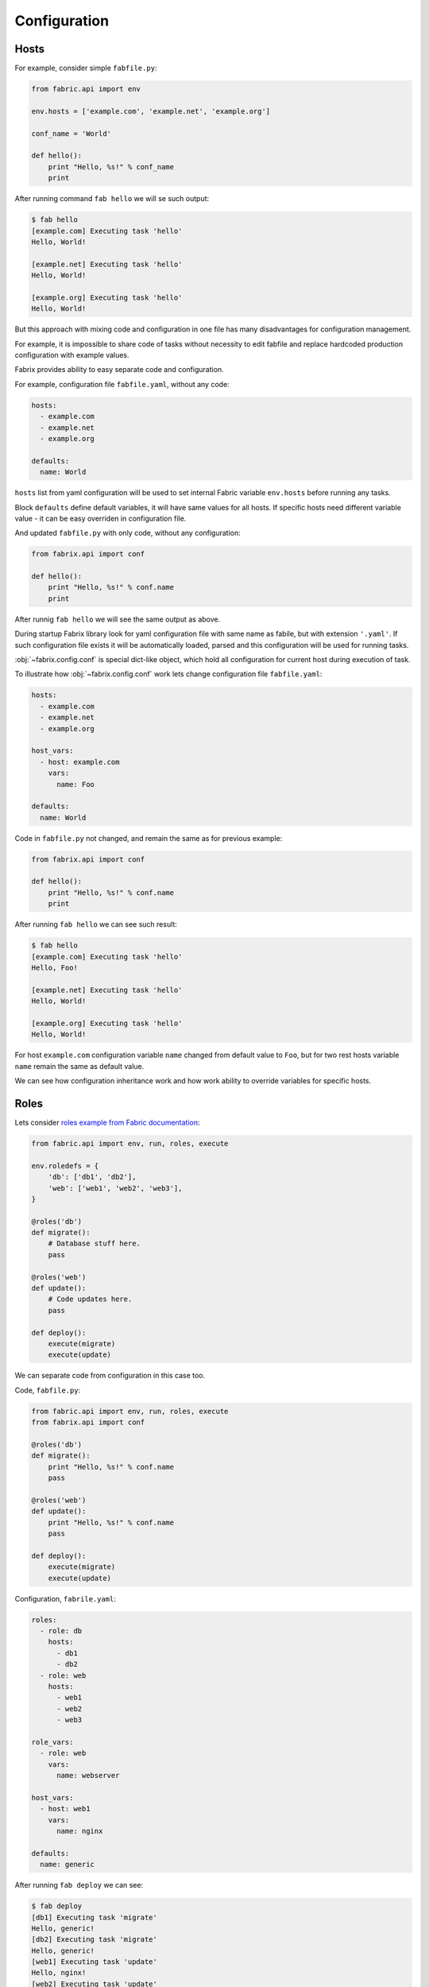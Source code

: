 .. meta::
    :description: Fabrix configuration tutorial

Configuration
-------------

Hosts
~~~~~

For example, consider simple ``fabfile.py``:

.. code-block:: python

    from fabric.api import env

    env.hosts = ['example.com', 'example.net', 'example.org']

    conf_name = 'World'

    def hello():
        print "Hello, %s!" % conf_name
        print

After running command ``fab hello`` we will se such output:

.. code-block:: none

    $ fab hello
    [example.com] Executing task 'hello'
    Hello, World!

    [example.net] Executing task 'hello'
    Hello, World!

    [example.org] Executing task 'hello'
    Hello, World!

But this approach with mixing code and configuration in one file
has many disadvantages for configuration management.

For example, it is impossible to share code of tasks
without necessity to edit fabfile and replace
hardcoded production configuration with example values.

Fabrix provides ability to easy separate code and configuration.

For example, configuration file ``fabfile.yaml``, without any code:

.. code-block:: yaml

    hosts:
      - example.com
      - example.net
      - example.org

    defaults:
      name: World

``hosts`` list from yaml configuration will be used
to set internal Fabric variable ``env.hosts``
before running any tasks.

Block ``defaults`` define default variables,
it will have same values for all hosts.
If specific hosts need different variable value
- it can be easy overriden in configuration file.

And updated ``fabfile.py`` with only code, without any configuration:

.. code-block:: python

    from fabrix.api import conf

    def hello():
        print "Hello, %s!" % conf.name
        print

After runnig ``fab hello`` we will see the same output as above.

During startup Fabrix library look for yaml configuration file
with same name as fabile, but with extension ``'.yaml'``.
If such configuration file exists it will be automatically
loaded, parsed and this configuration will be used for running tasks.

:obj:`~fabrix.config.conf` is special dict-like object,
which hold all configuration for current host during execution of task.

To illustrate how :obj:`~fabrix.config.conf` work lets change
configuration file ``fabfile.yaml``:

.. code-block:: yaml

    hosts:
      - example.com
      - example.net
      - example.org

    host_vars:
      - host: example.com
        vars:
          name: Foo

    defaults:
      name: World

Code in ``fabfile.py`` not changed, and remain the same as for previous example:

.. code-block:: python

    from fabrix.api import conf

    def hello():
        print "Hello, %s!" % conf.name
        print

After running ``fab hello`` we can see such result:

.. code-block:: none

    $ fab hello
    [example.com] Executing task 'hello'
    Hello, Foo!

    [example.net] Executing task 'hello'
    Hello, World!

    [example.org] Executing task 'hello'
    Hello, World!

For host ``example.com`` configuration variable ``name`` changed
from default value to ``Foo``, but for two rest hosts
variable ``name`` remain the same as default value.

We can see how configuration inheritance work
and how work ability to override variables for specific hosts.


Roles
~~~~~

Lets consider `roles example from Fabric documentation <http://docs.fabfile.org/en/1.14/usage/execution.html#intelligently-executing-tasks-with-execute>`_:

.. code-block:: python

    from fabric.api import env, run, roles, execute

    env.roledefs = {
        'db': ['db1', 'db2'],
        'web': ['web1', 'web2', 'web3'],
    }

    @roles('db')
    def migrate():
        # Database stuff here.
        pass

    @roles('web')
    def update():
        # Code updates here.
        pass

    def deploy():
        execute(migrate)
        execute(update)

We can separate code from configuration in this case too.

Code, ``fabfile.py``:

.. code-block:: python

    from fabric.api import env, run, roles, execute
    from fabrix.api import conf

    @roles('db')
    def migrate():
        print "Hello, %s!" % conf.name
        pass

    @roles('web')
    def update():
        print "Hello, %s!" % conf.name
        pass

    def deploy():
        execute(migrate)
        execute(update)

Configuration, ``fabrile.yaml``:

.. code-block:: yaml

    roles:
      - role: db
        hosts:
          - db1
          - db2
      - role: web
        hosts:
          - web1
          - web2
          - web3

    role_vars:
      - role: web
        vars:
          name: webserver

    host_vars:
      - host: web1
        vars:
          name: nginx

    defaults:
      name: generic

After running ``fab deploy`` we can see:

.. code-block:: none

    $ fab deploy
    [db1] Executing task 'migrate'
    Hello, generic!
    [db2] Executing task 'migrate'
    Hello, generic!
    [web1] Executing task 'update'
    Hello, nginx!
    [web2] Executing task 'update'
    Hello, webserver!
    [web3] Executing task 'update'
    Hello, webserver!

We can see what hosts from role ``db`` use default value
of variable ``name``, host ``web1`` use host-specific value
and all other hosts use values from ``role_vars`` definition for role ``web``.

Use different configuration files
~~~~~~~~~~~~~~~~~~~~~~~~~~~~~~~~~

How to use same fabfile with different configuration files?
It is easy. We can use function :func:`~fabrix.config.read_config`:

.. code-block:: python

    from fabric.api import env, run, roles, execute
    from fabrix.api import conf, read_config

    @roles('db')
    def migrate():
        print "Hello, %s!" % conf.name
        pass

    @roles('web')
    def update():
        print "Hello, %s!" % conf.name
        pass

    def stage():
        read_config('stage.yaml')

    def prod():
        read_config('prod.yaml')

    def deploy():
        execute(migrate)
        execute(update)

If we execute command ``fab stage deploy`` task ``deploy``
will be runned with configuration from ``stage.yaml``.

If we execute command ``fab prod deploy`` task ``deploy``
will be runned with configuration from ``prod.yaml``.

Configuration file ``stage.yaml``:

.. code-block:: yaml

    roles:
      - role: db
        hosts:
          - stage-db
      - role: web
        hosts:
          - stage-web

    defaults:
      name: stage

Result of execution ``fab stage deploy``:

.. code-block:: none

    $ fab stage deploy
    [stage-db] Executing task 'migrate'
    Hello, stage!
    [stage-web] Executing task 'update'
    Hello, stage!

Configuration file ``prod.yaml``:

.. code-block:: yaml

    roles:
      - role: db
        hosts:
          - db1
          - db2
      - role: web
        hosts:
          - web1
          - web2
          - web3

    defaults:
      name: prod

Result of execution ``fab prod deploy``:

.. code-block:: none

    $ fab prod deploy
    [db1] Executing task 'migrate'
    Hello, prod!
    [db2] Executing task 'migrate'
    Hello, prod!
    [web1] Executing task 'update'
    Hello, prod!
    [web2] Executing task 'update'
    Hello, prod!
    [web3] Executing task 'update'
    Hello, prod!

